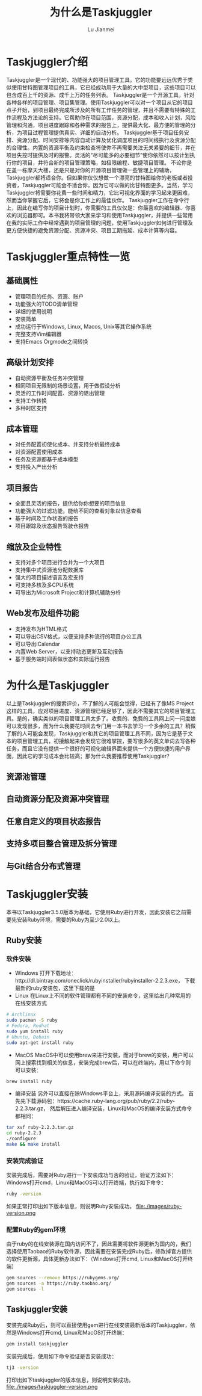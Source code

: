 #+TITLE: 为什么是Taskjuggler
#+LANGUAGE:  zh
#+AUTHOR: Lu Jianmei
#+EMAIL: lu.jianmei@trs.com.cn
#+OPTIONS:   H:4 num:t   toc:3 \n:nil @:t ::t |:t ^:nil -:t f:t *:t <:t p:t pri:t
#+OPTIONS:   TeX:t LaTeX:t skip:nil d:nil todo:t pri:nil tags:not-in-toc
#+OPTIONS:   author:t creator:t timestamp:t email:t
#+DESCRIPTION: A notes that include all works and study things in 2015
#+KEYWORDS:  org-mode Emacs jquery jquery.mobile jquery.ui wcm
#+INFOJS_OPT: view:nil toc:t ltoc:t mouse:underline buttons:0 path:http://orgmode.org/org-info.js
#+EXPORT_SELECT_TAGS: export
#+EXPORT_EXCLUDE_TAGS: noexport
#+startup: beamer
#+LATEX_CLASS: beamer
#+BEAMER_FRAME_LEVEL: 2
#+LaTeX_CLASS_OPTIONS: [xcolor=svgnames,bigger,presentation]
#+LATEX_HEADER:\usecolortheme[named=FireBrick]{structure}\setbeamercovered{transparent}\setbeamertemplate{caption}[numbered]\setbeamertemplate{blocks}[rounded][shadow=true] \usetheme{Darmstadt} \usepackage{tikz}\usepackage{xeCJK}\usepackage{amsmath}\setmainfont{Times New Roman}\setCJKmainfont[BoldFont={AR PL SungtiL GB},ItalicFont={AR PL SungtiL GB}]{AR PL SungtiL GB}\setCJKsansfont{AR PL SungtiL GB}\setCJKmonofont{AR PL SungtiL GB}\usepackage{verbatim}\institute{beamerinstitute} \graphicspath{{figures/}} \definecolor{lstbgcolor}{rgb}{0.9,0.9,0.9} \usepackage{listings} \usepackage{fancyvrb}\usepackage{xcolor}\lstset{escapeinside=`',frameround=ftft,language=C,breaklines=true,keywordstyle=\color{blue!70},commentstyle=\color{red!50!green!50!blue!50},frame=shadowbox,backgroundcolor=\color{yellow!20},rulesepcolor=\color{red!20!green!20!blue!20}}

#+ATTR_HTML: :border 2 :rules all :frame all

* Taskjuggler介绍
  Taskjuggler是一个现代的、功能强大的项目管理工具。它的功能要远远优秀于类似使用甘特图管理项目的工具，它已经成功用于大量的大中型项目，这些项目可以包含成百上千的资源、成千上万的任务列表。
  Taskjuggler是一个开源工具，针对各种各样的项目管理、项目集管理。使用Taskjuggler可以对一个项目从它的项目点子开始，到项目最终完成所涉及的所有工作任务的管理，并且不需要有特殊的工作流程及方法论的支持。它帮助你在项目范围，资源分配，成本和收入计划，风险管理和沟通，项目进度跟踪和各种需求的报告上，提供最大化、最方便的管理的分析，为项目过程管理提供真实、详细的自动分析。
  Taskjuggler基于项目任务安排、资源分配、时间安排等内容自动计算及优化调度项目的时间线执行及资源分配的合理性。内置的资源平衡及约束检查将使你不再需要关注无关紧要的细节，并在项目失控时提供及时的报警。灵活的“尽可能多的必要细节”使你依然可以按计划执行你的项目，并符合新的项目管理策略，如极限编程、敏捷项目管理。
  不论你是在盖一栋摩天大楼，还是只是对你的开源项目管理做一些管理上的辅助，Taskjuggler都将适合你。但如果你仅仅想做一个漂亮的甘特图给你的老板或者投资者，Taskjuggler可能会不适合你，因为它可以做的比甘特图更多。当然，学习Taskjuggler将需要你花费一些时间和精力，它比可视化界面的学习起来更困难，然而当你掌握它后，它将会是你工作上的最佳伙伴。
  Taskjuggler工作在命令行上，因此在编写你的项目计划时，你需要的工具仅仅是：你最喜欢的编辑器、你喜欢的浏览器即可。本书我将带领大家来学习和使用Taskjuggler，并提供一些常用在我的实际工作中经常遇到的项目管理的问题，使用Taskjuggler如何进行管理及更方便快捷的避免资源分配、资源冲突、项目工期拖延、成本计算等内容。

* Taskjuggler重点特性一览

** 基础属性
   + 管理项目的任务、资源、账户
   + 功能强大的TODO清单管理
   + 详细的使用说明
   + 安装简单
   + 成功运行于Windows, Linux, Macos, Unix等其它操作系统
   + 完整支持Vim编辑器
   + 支持Emacs Orgmode之间转换

** 高级计划安排
   + 自动资源平衡及任务冲突管理
   + 相同项目无限制的场景设置，用于做假设分析
   + 灵活的工作时间配置、资源的退出管理
   + 支持工作转换
   + 多种时区支持


** 成本管理
   + 对任务配置初使化成本、并支持分析最终成本
   + 对资源配置使用成本
   + 任务及资源都基于成本模型
   + 支持投入产出分析
** 项目报告
   + 全面且灵活的报告，提供给你你想要的项目信息
   + 功能强大的过滤功能，能给不同的查看对象以信息查看
   + 基于时间及工作状态的报告
   + 项目跟踪及状态报告驾驶仓报告

** 缩放及企业特性
   + 支持对多个项目进行合并为一个大项目
   + 支持集中式资源池分配数据库
   + 强大的项目描述语言及宏支持
   + 可支持多核及多CPU系统
   + 可导出为Microsoft Project和计算机辅助分析

** Web发布及组件功能
   + 支持发布为HTML格式
   + 可以导出CSV格式，以便支持多种流行的项目办公工具
   + 可以导出iCalendar
   + 内置Web Server，以支持动态更新及互动报告
   + 基于服务端时间表做状态和实际运行报告


* 为什么是Taskjuggler
  以上是Taskjuggler的搜索评价，不了解的人可能会觉得，已经有了像MS Project这样的工具，应对项目进度、资源管理已经足够了，因此不需要其它的项目管理工具。是的，确实类似的项目管理工具太多了。收费的、免费的工具网上问一问度娘可以发现很多，而为什么我要花时间去专门用一本书去学习一个多余的工具？稍做了解的人可能会发现，Taskjuggler和其它的项目管理工具不同，因为它是基于文本的项目管理工具，初接触起来会发现它很难掌控，要写很多的英文单词去写各种任务，而且它没有提供一个很好的可视化编辑界面来提供一个方便快捷的用户界面，因此它的学习成本会比较高；那为什么我要推荐使用Taskjuggler？
** 资源池管理
** 自动资源分配及资源冲突管理
** 任意自定义的项目状态报告
** 支持多项目整合管理及拆分管理
** 与Git结合分布式管理

* Taskjuggler安装
  本书以Taskjuggler3.5.0版本为基础，它使用Ruby进行开发，因此安装它之前需要先安装Ruby环境，需要的Ruby为至少2.0以上。

** Ruby安装

*** 软件安装
   + Windows
     打开下载地址：http://dl.bintray.com/oneclick/rubyinstaller/rubyinstaller-2.2.3.exe， 下载最新的ruby安装包，这里下载的是
   + Linux
     在Linux上不同的软件管理都有不同的安装命令，这里给出几种常用的在线安装方式
#+begin_src sh
     # Archlinux
     sudo pacman -S ruby
     # Fedora, Redhat
     sudo yum install ruby
     # Ubuntu, Debain
     sudo apt-get install ruby
#+end_src
   + MacOS
     MacOS中可以使用brew来进行安装，而对于brew的安装，用户可以网上搜索找到相关的信息，安装完成brew后，可以在终端内，用以下命令则可以安装：
#+begin_src sh
   brew install ruby
#+end_src
   + 编译安装
     另外可以直接在除Windows平台上，采用源码编译安装的方式。
     首先先下载源码包：https://cache.ruby-lang.org/pub/ruby/2.2/ruby-2.2.3.tar.gz， 然后解压进入编译安装，Linux和MacOS的编译安装方式命令都相同：
#+begin_src sh
   tar xvf ruby-2.2.3.tar.gz
   cd ruby-2.2.3
   ./configure
   make && make install
#+end_src

*** 安装完成验证
   安装完成后，需要对Ruby进行一下安装成功与否的验证，验证方法如下：
   Windows打开cmd，Linux和MacOS可以打开终端，执行如下命令：
#+begin_src sh
    ruby -version
#+end_src
     如果正常打印出如下版本信息，则说明Ruby安装成功。
file:./images/ruby-version.png

*** 配置Ruby的gem环境
    由于ruby的在线安装源在国内访问不了，因此需要将软件源更新为国内的，我们选择使用Taobao的Ruby软件源，因此需要在安装完成Ruby后，修改掉官方提供的软件更新源，具体更新办法如下：（Windows打开cmd, Linux和MacOS打开终端）
#+begin_src sh
    gem sources --remove https://rubygems.org/
    gem sources -a https://ruby.taobao.org/
    gem sources -l
#+end_src

** Taskjuggler安装
   安装完成Ruby后，则可以直接使用gem进行在线安装最新版本的Taskjuggler，依然是Windows打开cmd, Linux和MacOS打开终端：
#+begin_src sh
   gem install taskjuggler
#+end_src
   安装完成后，使用如下命令验证是否安装成功：
#+begin_src sh
   tj3 -version
#+end_src
   打印出如下taskjuggler的版本信息，则说明安装成功。
file:./images/taskjuggler-version.png
